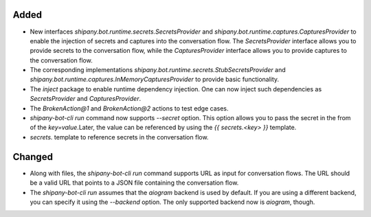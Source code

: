 .. A new scriv changelog fragment.
..
.. Uncomment the header that is right (remove the leading dots).
..
.. Removed
.. -------
..
.. - A bullet item for the Removed category.

Added
-----

- New interfaces `shipany.bot.runtime.secrets.SecretsProvider` and `shipany.bot.runtime.captures.CapturesProvider` to enable the injection of secrets and captures into the conversation flow. The `SecretsProvider` interface allows you to provide secrets to the conversation flow, while the `CapturesProvider` interface allows you to provide captures to the conversation flow.
- The corresponding implementations `shipany.bot.runtime.secrets.StubSecretsProvider` and `shipany.bot.runtime.captures.InMemoryCapturesProvider` to provide basic functionality.
- The `inject` package to enable runtime dependency injection. One can now inject such dependencies as `SecretsProvider` and `CapturesProvider`.
- The `BrokenAction@1` and `BrokenAction@2` actions to test edge cases.
- `shipany-bot-cli run` command now supports `--secret` option. This option allows you to pass the secret in the from of the `key=value`.Later, the value can be referenced by using the `{{ secrets.<key> }}` template.
- `secrets.` template to reference secrets in the conversation flow.

Changed
-------

- Along with files, the `shipany-bot-cli run` command supports URL as input for conversation flows. The URL should be a valid URL that points to a JSON file containing the conversation flow.
- The `shipany-bot-cli run` assumes that the `aiogram` backend is used by default. If you are using a different backend, you can specify it using the `--backend` option. The only supported backend now is `aiogram`, though.

.. Deprecated
.. ----------
..
.. - A bullet item for the Deprecated category.
..
.. Fixed
.. -----
..
.. - A bullet item for the Fixed category.
..
.. Security
.. --------
..
.. - A bullet item for the Security category.
..
